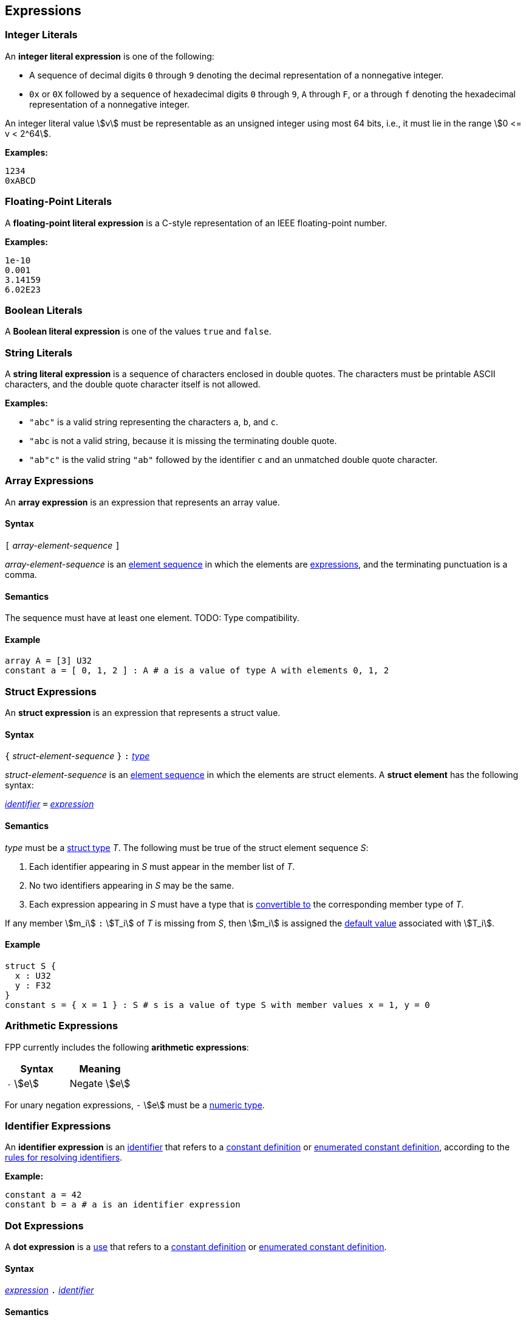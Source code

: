 == Expressions

=== Integer Literals

An *integer literal expression* is one of the following:

* A sequence of decimal digits `0` through `9` denoting the decimal
representation of a nonnegative integer.

* `0x` or `0X` followed by a sequence of hexadecimal digits
`0` through `9`, `A` through `F`, or `a` through `f` denoting the hexadecimal 
representation of a nonnegative
integer.

An integer literal value stem:[v] must be representable as an unsigned
integer using most 64 bits, i.e., it must lie in the range stem:[0 <= v < 2^64].

**Examples:**

[source,fpp]
----
1234
0xABCD
----

=== Floating-Point Literals

A *floating-point literal expression* is a C-style representation of an
IEEE floating-point number.

**Examples:**

[source,fpp]
----
1e-10
0.001
3.14159
6.02E23
----

=== Boolean Literals

A *Boolean literal expression* is one of the values `true` and `false`.


=== String Literals

A *string literal expression* is a sequence of characters enclosed in double quotes.
The characters must be printable ASCII characters, and the double
quote character itself is not allowed.

*Examples:*

* `"abc"` is a valid string representing the characters `a`, `b`, and `c`.

* `"abc` is not a valid string, because it is missing the terminating double quote.

* `"ab"c"` is the valid string `"ab"` followed by the identifier `c` and an 
unmatched double quote character.

=== Array Expressions

An *array expression* is an expression that represents an array value.

==== Syntax

`[` _array-element-sequence_ `]`

_array-element-sequence_ is an
<<Element-Sequences,element sequence>> in which the elements
are
<<Expressions,expressions>>, and the terminating punctuation
is a comma.

==== Semantics

The sequence must have at least one element.
TODO: Type compatibility.

==== Example

[source,tnet]
----
array A = [3] U32
constant a = [ 0, 1, 2 ] : A # a is a value of type A with elements 0, 1, 2
----

=== Struct Expressions

An *struct expression* is an expression that represents a struct value.

==== Syntax

`{` _struct-element-sequence_ `}` `:`
<<Lexical-Elements_Identifiers,_type_>>

_struct-element-sequence_ is an
<<Element-Sequences,element sequence>> in which the elements
are struct elements.
A *struct element* has the following syntax:

<<Lexical-Elements_Identifiers,_identifier_>> `=` <<Expressions,_expression_>>

==== Semantics

_type_ must be a <<Types_Struct-Types,struct type>> _T_.
The following must be true of the struct element sequence _S_:

. Each identifier appearing in _S_ must appear in the member list of _T_.

. No two identifiers appearing in _S_ may be the same.

. Each expression appearing in _S_ must have a type that is
<<Type-Checking_Type-Conversion,convertible to>> the corresponding
member type of _T_.

If any member stem:[m_i] `:` stem:[T_i] of _T_ is missing from _S_,
then stem:[m_i] is assigned the
<<Types_Default-Values,default value>> associated with stem:[T_i].

==== Example

[source,fpp]
----
struct S {
  x : U32
  y : F32
}
constant s = { x = 1 } : S # s is a value of type S with member values x = 1, y = 0
----

=== Arithmetic Expressions

FPP currently includes the following *arithmetic expressions*:

[cols=",",options="header",]
|======================================
|Syntax
|Meaning

|`-` stem:[e]
|Negate stem:[e]

|======================================

For unary negation expressions, `-` stem:[e] must be
a <<Type-Checking_Internal-Types_Numeric-Types,numeric type>>.

=== Identifier Expressions

An *identifier expression* is an
<<Lexical-Elements_Identifiers,identifier>>
that refers to a
<<Definitions_Constant-Definitions,constant definition>>
or
<<Definitions_Enumerated-Constant-Definitions,enumerated constant definition>>, 
according to the 
<<Scoping-of-Names_Resolution-of-Identifiers,rules for resolving identifiers>>.

**Example:**

[source,fpp]
----
constant a = 42
constant b = a # a is an identifier expression
----

=== Dot Expressions

A *dot expression* is a
<<Definitions-and-Uses_Uses,use>>
that refers to a
<<Definitions_Constant-Definitions,constant definition>>
or
<<Definitions_Constant-Definitions,enumerated constant definition>>.

==== Syntax

<<Expressions,_expression_>>
`.`
<<Lexical-Elements_Identifiers,_identifier_>>

==== Semantics

The following rules give the meaning of a dot expression stem:[e]`.x`:

.  If stem:[e]`.x` is a
<<Scoping-of-Names_Qualified-Identifiers,qualified
identifier>> that represents one of the uses listed above according to
the
<<Scoping-of-Names_Resolution-of-Qualified-Identifiers,rules
for resolving qualified identifiers>>, then it evaluates to the value
stored in the corresponding <<Definitions,definition>>.

.  Otherwise stem:[e]`.x` is invalid.

==== Examples

===== Example 1

[source,fpp]
----
module M {
  constant a = 1
}
constant b = M.a # M.a evaluates to 1
----

===== Example 2

[source,fpp]
----
enum E { X = 0, Y = 1 }
constant a = E.X # E.X evaluates to 0
----

=== Precedence and Associativity

==== Precedence

Ambiguity in parsing expressions is resolved with the following
precedence ordering. Expressions appearing earlier in the ordering
have higher precedence. For example, `-a.b` is parsed as `-(a.b)`
and not `(-a).b`.

* Dot expressions _e_ `.` _e_.

* Unary minus expressions `-` _e_.

==== Associativity

For the current expression grammar, no associativity rules are required.
